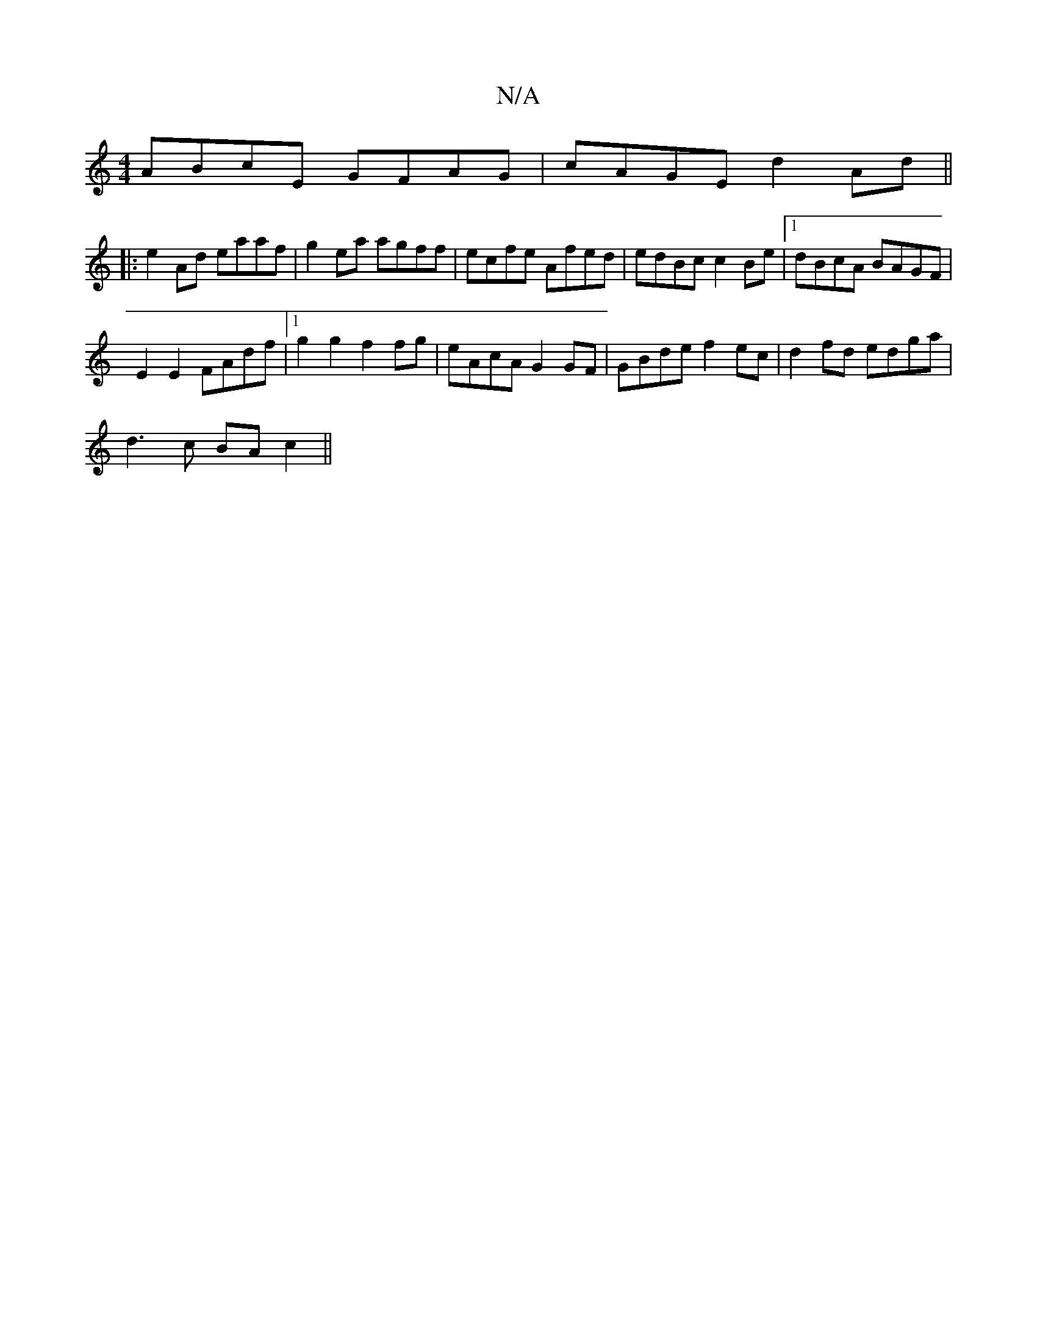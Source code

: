 X:1
T:N/A
M:4/4
R:N/A
K:Cmajor
ABcE GFAG | cAGE d2Ad ||
|:e2 Ad eaaf |g2ea agff|ecfe Afed|edBc c2Be|1 dBcA BAGF|
E2 E2 FAdf |1 g2g2 f2 fg|eAcA G2GF|GBde f2ec|d2fd edga|
d3 c BAc2||

f|gafd edcA|AFEF deBc|dcBA Bdgc|A2A2 B2ce|f2e2e2d